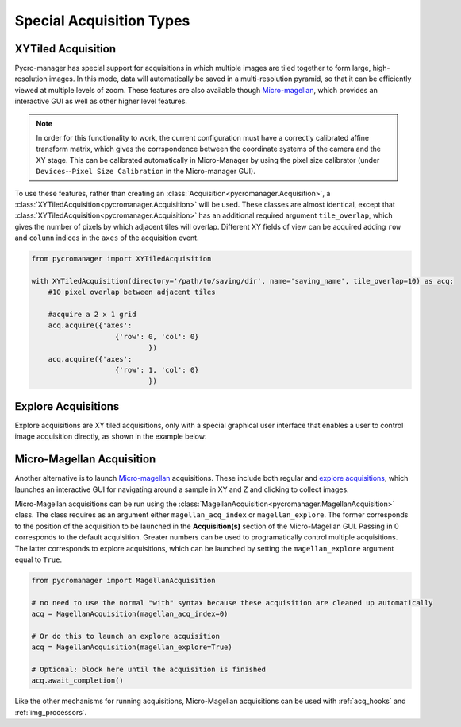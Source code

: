 .. _special_acqs:

****************************************************************
Special Acquisition Types
****************************************************************

.. _xy_tiled_acq:

XYTiled Acquisition
========================
Pycro-manager has special support for acquisitions in which multiple images are tiled together to form large, high-resolution images. In this mode, data will automatically be saved in a multi-resolution pyramid, so that it can be efficiently viewed at multiple levels of zoom. These features are also available though `Micro-magellan <https://micro-manager.org/wiki/MicroMagellan>`_, which provides an interactive GUI as well as other higher level features.


.. note::

   In order for this functionality to work, the current configuration must have a correctly calibrated affine transform matrix, which gives the corrspondence between the coordinate systems of the camera and the XY stage. This can be calibrated automatically in Micro-Manager by using the pixel size calibrator (under ``Devices``--``Pixel Size Calibration`` in the Micro-manager GUI).

To use these features, rather than creating an :class:`Acquisition<pycromanager.Acquisition>`, a :class:`XYTiledAcquisition<pycromanager.Acquisition>` will be used. These classes are almost identical, except that :class:`XYTiledAcquisition<pycromanager.Acquisition>` has an additional required argument ``tile_overlap``, which gives the number of pixels by which adjacent tiles will overlap. Different XY fields of view can be acquired adding ``row`` and ``column`` indices in the ``axes`` of the acquisition event.


.. code-block:: python

    from pycromanager import XYTiledAcquisition

    with XYTiledAcquisition(directory='/path/to/saving/dir', name='saving_name', tile_overlap=10) as acq:
        #10 pixel overlap between adjacent tiles

        #acquire a 2 x 1 grid
        acq.acquire({'axes': 
        		{'row': 0, 'col': 0}
        			})
        acq.acquire({'axes':
        		{'row': 1, 'col': 0}
        			})




Explore Acquisitions
========================


Explore acquisitions are XY tiled acquisitions, only with a special graphical user interface that enables a user to control image acquisition directly, as shown in the example below:


.. image:: explore.gif
   :width: 800
   :alt: Explore acquisition


.. _magellan_acq_launch:

Micro-Magellan Acquisition
===============================
Another alternative is to launch `Micro-magellan <https://micro-manager.org/wiki/MicroMagellan>`_ acquisitions. These include both regular and `explore acquisitions <https://micro-manager.org/wiki/MicroMagellan#Explore_Acquisitions>`_, which launches an interactive GUI for navigating around a sample in XY and Z and clicking to collect images. 

Micro-Magellan acquisitions can be run using the :class:`MagellanAcquisition<pycromanager.MagellanAcquisition>` class. The class requires as an argument either ``magellan_acq_index`` or ``magellan_explore``. The former corresponds to the position of the acquisition to be launched in the **Acquisition(s)** section of the Micro-Magellan GUI. Passing in 0 corresponds to the default acquisition. Greater numbers can be used to programatically control multiple acquisitions. The latter corresponds to explore acquisitions, which can be launched by setting the ``magellan_explore`` argument equal to ``True``.


.. code-block:: python

	from pycromanager import MagellanAcquisition

	# no need to use the normal "with" syntax because these acquisition are cleaned up automatically
	acq = MagellanAcquisition(magellan_acq_index=0)

	# Or do this to launch an explore acquisition
	acq = MagellanAcquisition(magellan_explore=True)

	# Optional: block here until the acquisition is finished
	acq.await_completion()

Like the other mechanisms for running acquisitions, Micro-Magellan acquisitions can be used with :ref:`acq_hooks` and :ref:`img_processors`.

